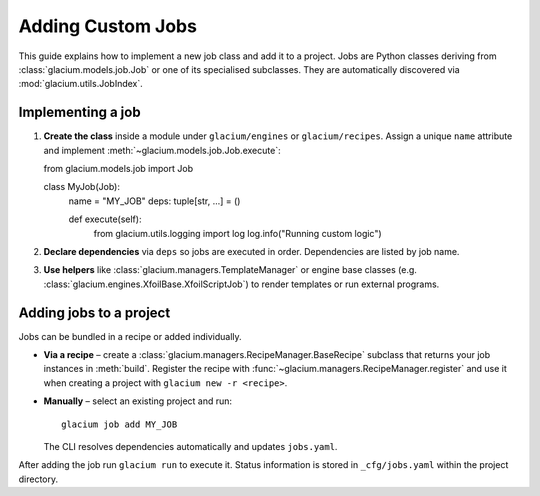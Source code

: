 Adding Custom Jobs
==================

This guide explains how to implement a new job class and add it to a project.
Jobs are Python classes deriving from :class:`glacium.models.job.Job` or one of
its specialised subclasses.  They are automatically discovered via
:mod:`glacium.utils.JobIndex`.

Implementing a job
------------------

1. **Create the class** inside a module under ``glacium/engines`` or
   ``glacium/recipes``.  Assign a unique ``name`` attribute and implement
   :meth:`~glacium.models.job.Job.execute`::

   from glacium.models.job import Job

   class MyJob(Job):
       name = "MY_JOB"
       deps: tuple[str, ...] = ()

       def execute(self):
           from glacium.utils.logging import log
           log.info("Running custom logic")

2. **Declare dependencies** via ``deps`` so jobs are executed in order.
   Dependencies are listed by job name.

3. **Use helpers** like :class:`glacium.managers.TemplateManager` or
   engine base classes (e.g. :class:`glacium.engines.XfoilBase.XfoilScriptJob`)
   to render templates or run external programs.

Adding jobs to a project
------------------------

Jobs can be bundled in a recipe or added individually.

* **Via a recipe** – create a :class:`glacium.managers.RecipeManager.BaseRecipe`
  subclass that returns your job instances in :meth:`build`.  Register the
  recipe with :func:`~glacium.managers.RecipeManager.register` and use it when
  creating a project with ``glacium new -r <recipe>``.

* **Manually** – select an existing project and run::

     glacium job add MY_JOB

  The CLI resolves dependencies automatically and updates ``jobs.yaml``.

After adding the job run ``glacium run`` to execute it.  Status information is
stored in ``_cfg/jobs.yaml`` within the project directory.

